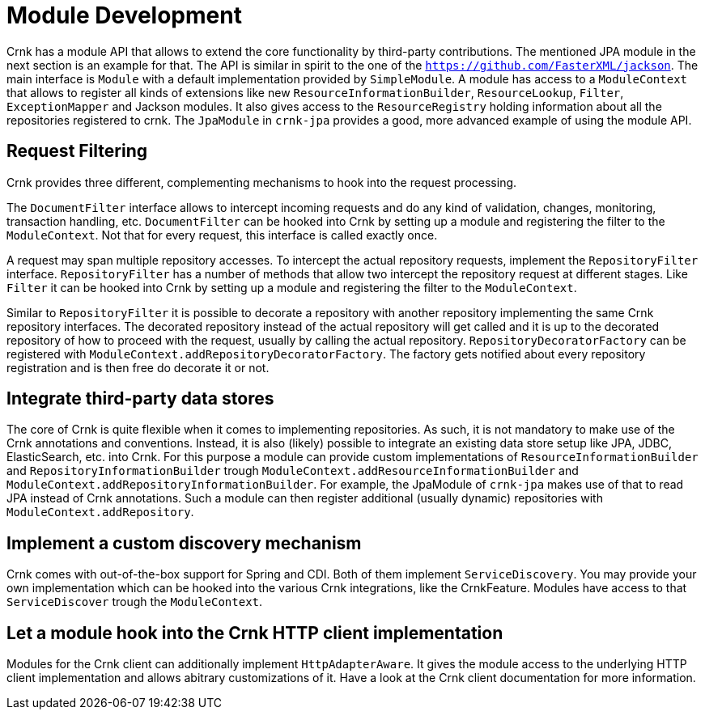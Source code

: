 
# Module Development

Crnk has a module API that allows to extend the core functionality by third-party contributions.
The mentioned JPA module in the next section is an example for that. The API is similar in spirit
to the one of the `https://github.com/FasterXML/jackson`. The main interface is `Module` with
a default implementation provided by `SimpleModule`. A module has access to a `ModuleContext`
that allows to register all kinds of extensions like new `ResourceInformationBuilder`,
`ResourceLookup`, `Filter`, `ExceptionMapper` and Jackson modules. It also gives access to the
`ResourceRegistry` holding information about all the repositories registered to crnk.
The `JpaModule` in `crnk-jpa` provides a good, more advanced example of using the
module API.



## Request Filtering

Crnk provides three different, complementing mechanisms to hook into the request processing.

The `DocumentFilter` interface allows to intercept incoming requests and do
any kind of validation, changes, monitoring, transaction handling, etc. `DocumentFilter` can be
hooked into Crnk by setting up a module and registering the filter to the
`ModuleContext`. Not that for every request, this interface is called exactly once.

A request may span multiple repository accesses. To intercept the actual repository requests,
implement the `RepositoryFilter` interface. `RepositoryFilter` has a number of methods
that allow two intercept the repository request at different stages. Like `Filter` it can be
hooked into Crnk by setting up a module and registering the filter to the
`ModuleContext`.

Similar to `RepositoryFilter` it is possible to decorate a repository with another repository
implementing the same Crnk repository interfaces. The decorated repository instead of
the actual repository will get called and it is up to the decorated repository of how to proceed
with the request, usually by calling the actual repository. `RepositoryDecoratorFactory`
can be registered with `ModuleContext.addRepositoryDecoratorFactory`. The factory gets
notified about every repository registration and is then free do decorate it or not.


## Integrate third-party data stores

The core of Crnk is quite flexible when it comes to implementing repositories. As such, it is
not mandatory to make use of the Crnk annotations and conventions. Instead, it is also
(likely) possible to integrate an existing data store setup like JPA, JDBC, ElasticSearch, etc.
into Crnk. For this purpose a module can provide custom implementations of
`ResourceInformationBuilder` and `RepositoryInformationBuilder` trough
`ModuleContext.addResourceInformationBuilder` and `ModuleContext.addRepositoryInformationBuilder`.
For example, the JpaModule of  `crnk-jpa` makes use of that to read JPA instead of Crnk annotations.
Such a module can then register additional (usually dynamic) repositories with
`ModuleContext.addRepository`.


## Implement a custom discovery mechanism

Crnk comes with out-of-the-box support for Spring and CDI. Both of them implement
`ServiceDiscovery`. You may provide your own implementation which can be hooked into the
various Crnk integrations, like the CrnkFeature. Modules have access to that
`ServiceDiscover` trough the `ModuleContext`.


## Let a module hook into the Crnk HTTP client implementation

Modules for the Crnk client can additionally implement `HttpAdapterAware`. It gives
the module access to the underlying HTTP client implementation and allows abitrary
customizations of it. Have a look at the Crnk client documentation for more information.